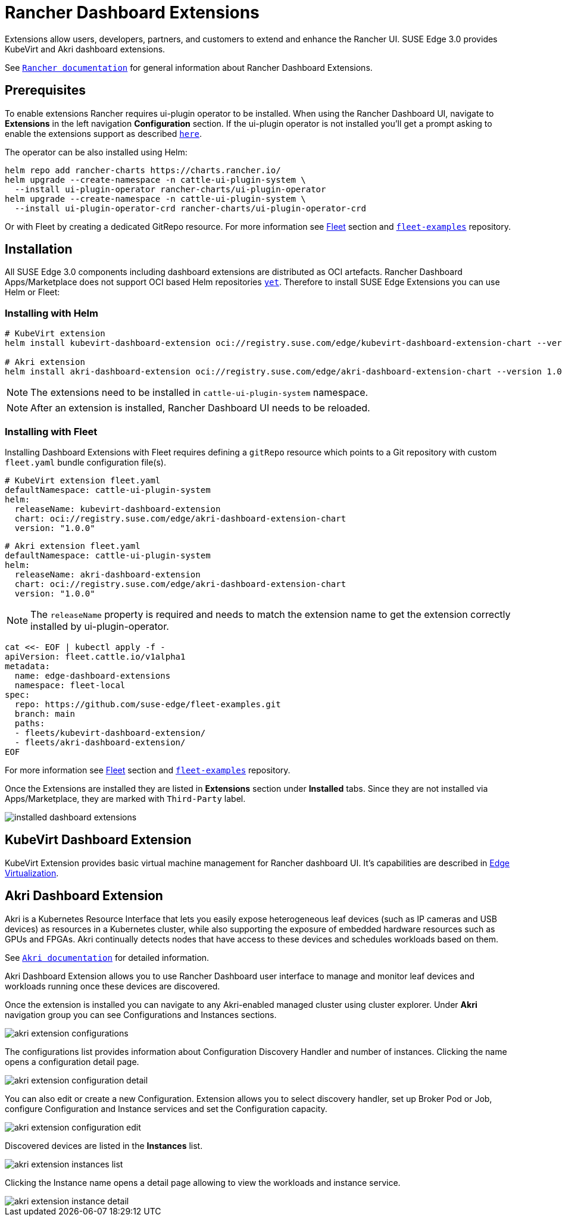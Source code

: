 [#components-rancher-dashboard-extensions]
= Rancher Dashboard Extensions
:experimental:

ifdef::env-github[]
:imagesdir: ../images/
:tip-caption: :bulb:
:note-caption: :information_source:
:important-caption: :heavy_exclamation_mark:
:caution-caption: :fire:
:warning-caption: :warning:
endif::[]

Extensions allow users, developers, partners, and customers to extend and enhance the Rancher UI. SUSE Edge 3.0 provides KubeVirt and Akri dashboard extensions.

See `https://ranchermanager.docs.rancher.com/integrations-in-rancher/rancher-extensions[Rancher documentation]` for general information about Rancher Dashboard Extensions.

== Prerequisites

To enable extensions Rancher requires ui-plugin operator to be installed. When using the Rancher Dashboard UI, navigate to *Extensions* in the left navigation *Configuration* section. If the ui-plugin operator is not installed you'll get a prompt asking to enable the extensions support as described `https://ranchermanager.docs.rancher.com/integrations-in-rancher/rancher-extensions#installing-extensions[here]`.

The operator can be also installed using Helm:

[,bash]
----
helm repo add rancher-charts https://charts.rancher.io/
helm upgrade --create-namespace -n cattle-ui-plugin-system \
  --install ui-plugin-operator rancher-charts/ui-plugin-operator
helm upgrade --create-namespace -n cattle-ui-plugin-system \
  --install ui-plugin-operator-crd rancher-charts/ui-plugin-operator-crd
----

Or with Fleet by creating a dedicated GitRepo resource. For more information see xref:fleet.adoc[Fleet] section and `https://github.com/suse-edge/fleet-examples/blob/main/gitrepos/rancher-ui-plugin-operator-gitrepo.yaml[fleet-examples]` repository.

== Installation

All SUSE Edge 3.0 components including dashboard extensions are distributed as OCI artefacts. Rancher Dashboard Apps/Marketplace does not support OCI based Helm repositories `https://github.com/rancher/dashboard/issues/9815[yet]`. Therefore to install SUSE Edge Extensions you can use Helm or Fleet:

=== Installing with Helm

[,bash]
----
# KubeVirt extension
helm install kubevirt-dashboard-extension oci://registry.suse.com/edge/kubevirt-dashboard-extension-chart --version 1.0.0 --namespace cattle-ui-plugin-system

# Akri extension
helm install akri-dashboard-extension oci://registry.suse.com/edge/akri-dashboard-extension-chart --version 1.0.0 --namespace cattle-ui-plugin-system
----

[NOTE]
====
The extensions need to be installed in `cattle-ui-plugin-system` namespace.
====

[NOTE]
====
After an extension is installed, Rancher Dashboard UI needs to be reloaded. 
====

=== Installing with Fleet

Installing Dashboard Extensions with Fleet requires defining a `gitRepo` resource which points to a Git repository with custom `fleet.yaml` bundle configuration file(s).

[,yaml]
----
# KubeVirt extension fleet.yaml
defaultNamespace: cattle-ui-plugin-system
helm:
  releaseName: kubevirt-dashboard-extension
  chart: oci://registry.suse.com/edge/akri-dashboard-extension-chart
  version: "1.0.0"
----

[,yaml]
----
# Akri extension fleet.yaml
defaultNamespace: cattle-ui-plugin-system
helm:
  releaseName: akri-dashboard-extension
  chart: oci://registry.suse.com/edge/akri-dashboard-extension-chart
  version: "1.0.0"
----

[NOTE]
====
The `releaseName` property is required and needs to match the extension name to get the extension correctly installed by ui-plugin-operator.
====

[,yaml]
----
cat <<- EOF | kubectl apply -f -
apiVersion: fleet.cattle.io/v1alpha1
metadata:
  name: edge-dashboard-extensions
  namespace: fleet-local
spec:
  repo: https://github.com/suse-edge/fleet-examples.git
  branch: main
  paths:
  - fleets/kubevirt-dashboard-extension/
  - fleets/akri-dashboard-extension/
EOF
----

For more information see xref:fleet.adoc[Fleet] section and `https://github.com/suse-edge/fleet-examples[fleet-examples]` repository.

Once the Extensions are installed they are listed in *Extensions* section under *Installed* tabs. Since they are not installed via Apps/Marketplace, they are marked with `Third-Party` label.

image::installed-dashboard-extensions.png[]

== KubeVirt Dashboard Extension

KubeVirt Extension provides basic virtual machine management for Rancher dashboard UI. It's capabilities are described in xref:virtualization.adoc#kubevirt-dashboard-extension[Edge Virtualization]. 

== Akri Dashboard Extension

Akri is a Kubernetes Resource Interface that lets you easily expose heterogeneous leaf devices (such as IP cameras and USB devices) as resources in a Kubernetes cluster, while also supporting the exposure of embedded hardware resources such as GPUs and FPGAs. Akri continually detects nodes that have access to these devices and schedules workloads based on them.

See `https://docs.akri.sh/[Akri documentation]` for detailed information.

Akri Dashboard Extension allows you to use Rancher Dashboard user interface to manage and monitor leaf devices and workloads running once these devices are discovered.

Once the extension is installed you can navigate to any Akri-enabled managed cluster using cluster explorer. Under *Akri* navigation group you can see Configurations and Instances sections.

image::akri-extension-configurations.png[]

The configurations list provides information about Configuration Discovery Handler and number of instances. Clicking the name opens a configuration detail page.

image::akri-extension-configuration-detail.png[]

You can also edit or create a new Configuration. Extension allows you to select discovery handler, set up Broker Pod or Job, configure Configuration and Instance services and set the Configuration capacity.

image::akri-extension-configuration-edit.png[]

Discovered devices are listed in the *Instances* list.

image::akri-extension-instances-list.png[]

Clicking the Instance name opens a detail page allowing to view the workloads and instance service.

image::akri-extension-instance-detail.png[]
